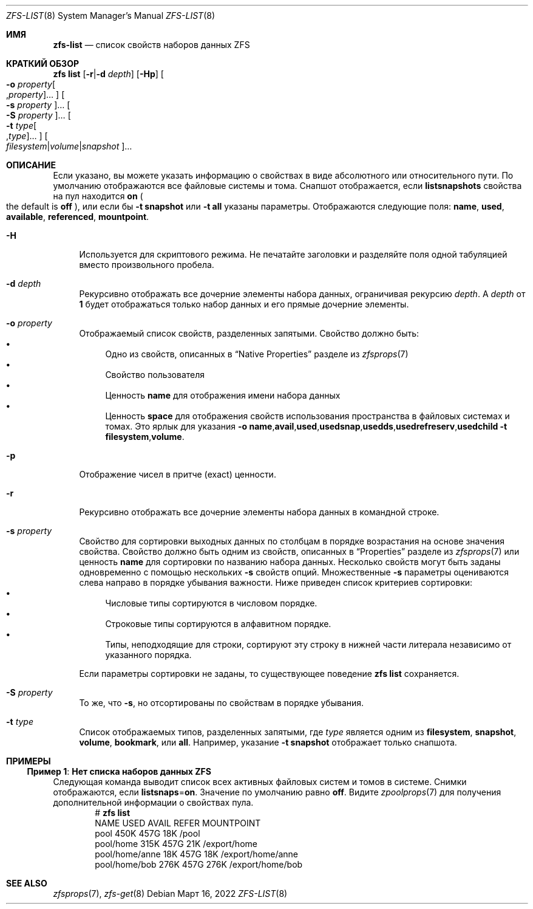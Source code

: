 .\"
.\" CDDL HEADER START
.\"
.\" The contents of this file are subject to the terms of the
.\" Common Development and Distribution License (the "License").
.\" You may not use this file except in compliance with the License.
.\"
.\" You can obtain a copy of the license at usr/src/OPENSOLARIS.LICENSE
.\" or https://opensource.org/licenses/CDDL-1.0.
.\" See the License for the specific language governing permissions
.\" and limitations under the License.
.\"
.\" When distributing Covered Code, include this CDDL HEADER in each
.\" file and include the License file at usr/src/OPENSOLARIS.LICENSE.
.\" If applicable, add the following below this CDDL HEADER, with the
.\" fields enclosed by brackets "[]" replaced with your own identifying
.\" information: Portions Copyright [yyyy] [name of copyright owner]
.\"
.\" CDDL HEADER END
.\"
.\" Copyright (c) 2009 Sun Microsystems, Inc. All Rights Reserved.
.\" Copyright 2011 Joshua M. Clulow <josh@sysmgr.org>
.\" Copyright (c) 2011, 2019 by Delphix. All rights reserved.
.\" Copyright (c) 2013 by Saso Kiselkov. All rights reserved.
.\" Copyright (c) 2014, Joyent, Inc. All rights reserved.
.\" Copyright (c) 2014 by Adam Stevko. All rights reserved.
.\" Copyright (c) 2014 Integros [integros.com]
.\" Copyright 2019 Richard Laager. All rights reserved.
.\" Copyright 2018 Nexenta Systems, Inc.
.\" Copyright 2019 Joyent, Inc.
.\"
.Dd Март 16, 2022
.Dt ZFS-LIST 8
.Os
.
.Sh ИМЯ
.Nm zfs-list
.Nd список свойств наборов данных ZFS
.Sh КРАТКИЙ ОБЗОР
.Nm zfs
.Cm list
.Op Fl r Ns | Ns Fl d Ar depth
.Op Fl Hp
.Oo Fl o Ar property Ns Oo , Ns Ar property Oc Ns … Oc
.Oo Fl s Ar property Oc Ns …
.Oo Fl S Ar property Oc Ns …
.Oo Fl t Ar type Ns Oo , Ns Ar type Oc Ns … Oc
.Oo Ar filesystem Ns | Ns Ar volume Ns | Ns Ar snapshot Oc Ns …
.
.Sh ОПИСАНИЕ
Если указано, вы можете указать информацию о свойствах в виде абсолютного или
относительного пути.
По умолчанию отображаются все файловые системы и тома.
Снапшот отображается, если
.Sy listsnapshots
свойства на пул находится
.Sy on
.Po the default is
.Sy off
.Pc ,
или если бы
.Fl t Sy snapshot
или
.Fl t Sy all
указаны параметры.
Отображаются следующие поля:
.Sy name , Sy used , Sy available , Sy referenced , Sy mountpoint .
.Bl -tag -width "-H"
.It Fl H
Используется для скриптового режима.
Не печатайте заголовки и разделяйте поля одной табуляцией вместо произвольного
пробела.
.It Fl d Ar depth
Рекурсивно отображать все дочерние элементы набора данных, ограничивая рекурсию
.Ar depth .
A
.Ar depth
от
.Sy 1
будет отображаться только набор данных и его прямые дочерние элементы.
.It Fl o Ar property
Отображаемый список свойств, разделенных запятыми.
Свойство должно быть:
.Bl -bullet -compact
.It
Одно из свойств, описанных в
.Sx Native Properties
разделе из
.Xr zfsprops 7
.It
Свойство пользователя
.It
Ценность
.Sy name
для отображения имени набора данных
.It
Ценность
.Sy space
для отображения свойств использования пространства в файловых системах и томах.
Это ярлык для указания
.Fl o Ns \ \& Ns Sy name , Ns Sy avail , Ns Sy used , Ns Sy usedsnap , Ns
.Sy usedds , Ns Sy usedrefreserv , Ns Sy usedchild
.Fl t Sy filesystem , Ns Sy volume .
.El
.It Fl p
Отображение чисел в притче
.Pq exact
ценности.
.It Fl r
Рекурсивно отображать все дочерние элементы набора данных в командной строке.
.It Fl s Ar property
Свойство для сортировки выходных данных по столбцам в порядке возрастания на основе
значения свойства.
Свойство должно быть одним из свойств, описанных в
.Sx Properties
разделе из
.Xr zfsprops 7
или ценность
.Sy name
для сортировки по названию набора данных.
Несколько свойств могут быть заданы одновременно с помощью нескольких
.Fl s
свойств опций.
Множественные
.Fl s
параметры оцениваются слева направо в порядке убывания важности.
Ниже приведен список критериев сортировки:
.Bl -bullet -compact
.It
Числовые типы сортируются в числовом порядке.
.It
Строковые типы сортируются в алфавитном порядке.
.It
Типы, неподходящие для строки, сортируют эту строку в нижней части литерала независимо от
указанного порядка.
.El
.Pp
Если параметры сортировки не заданы, то существующее поведение
.Nm zfs Cm list
сохраняется.
.It Fl S Ar property
То же, что
.Fl s ,
но отсортированы по свойствам в порядке убывания.
.It Fl t Ar type
Список отображаемых типов, разделенных запятыми, где
.Ar type
является одним из
.Sy filesystem ,
.Sy snapshot ,
.Sy volume ,
.Sy bookmark ,
или
.Sy all .
Например, указание
.Fl t Sy snapshot
отображает только снапшота.
.El
.
.Sh ПРИМЕРЫ
.\" These are, respectively, examples 5 from zfs.8
.\" Make sure to update them bidirectionally
.Ss Пример 1 : Нет списка наборов данных ZFS
Следующая команда выводит список всех активных файловых систем и томов в системе.
Снимки отображаются, если
.Sy listsnaps Ns = Ns Sy on .
Значение по умолчанию равно
.Sy off .
Видите
.Xr zpoolprops 7
для получения дополнительной информации о свойствах пула.
.Bd -literal -compact -offset Ds
.No # Nm zfs Cm list
NAME                      USED  AVAIL  REFER  MOUNTPOINT
pool                      450K   457G    18K  /pool
pool/home                 315K   457G    21K  /export/home
pool/home/anne             18K   457G    18K  /export/home/anne
pool/home/bob             276K   457G   276K  /export/home/bob
.Ed
.
.Sh SEE ALSO
.Xr zfsprops 7 ,
.Xr zfs-get 8
